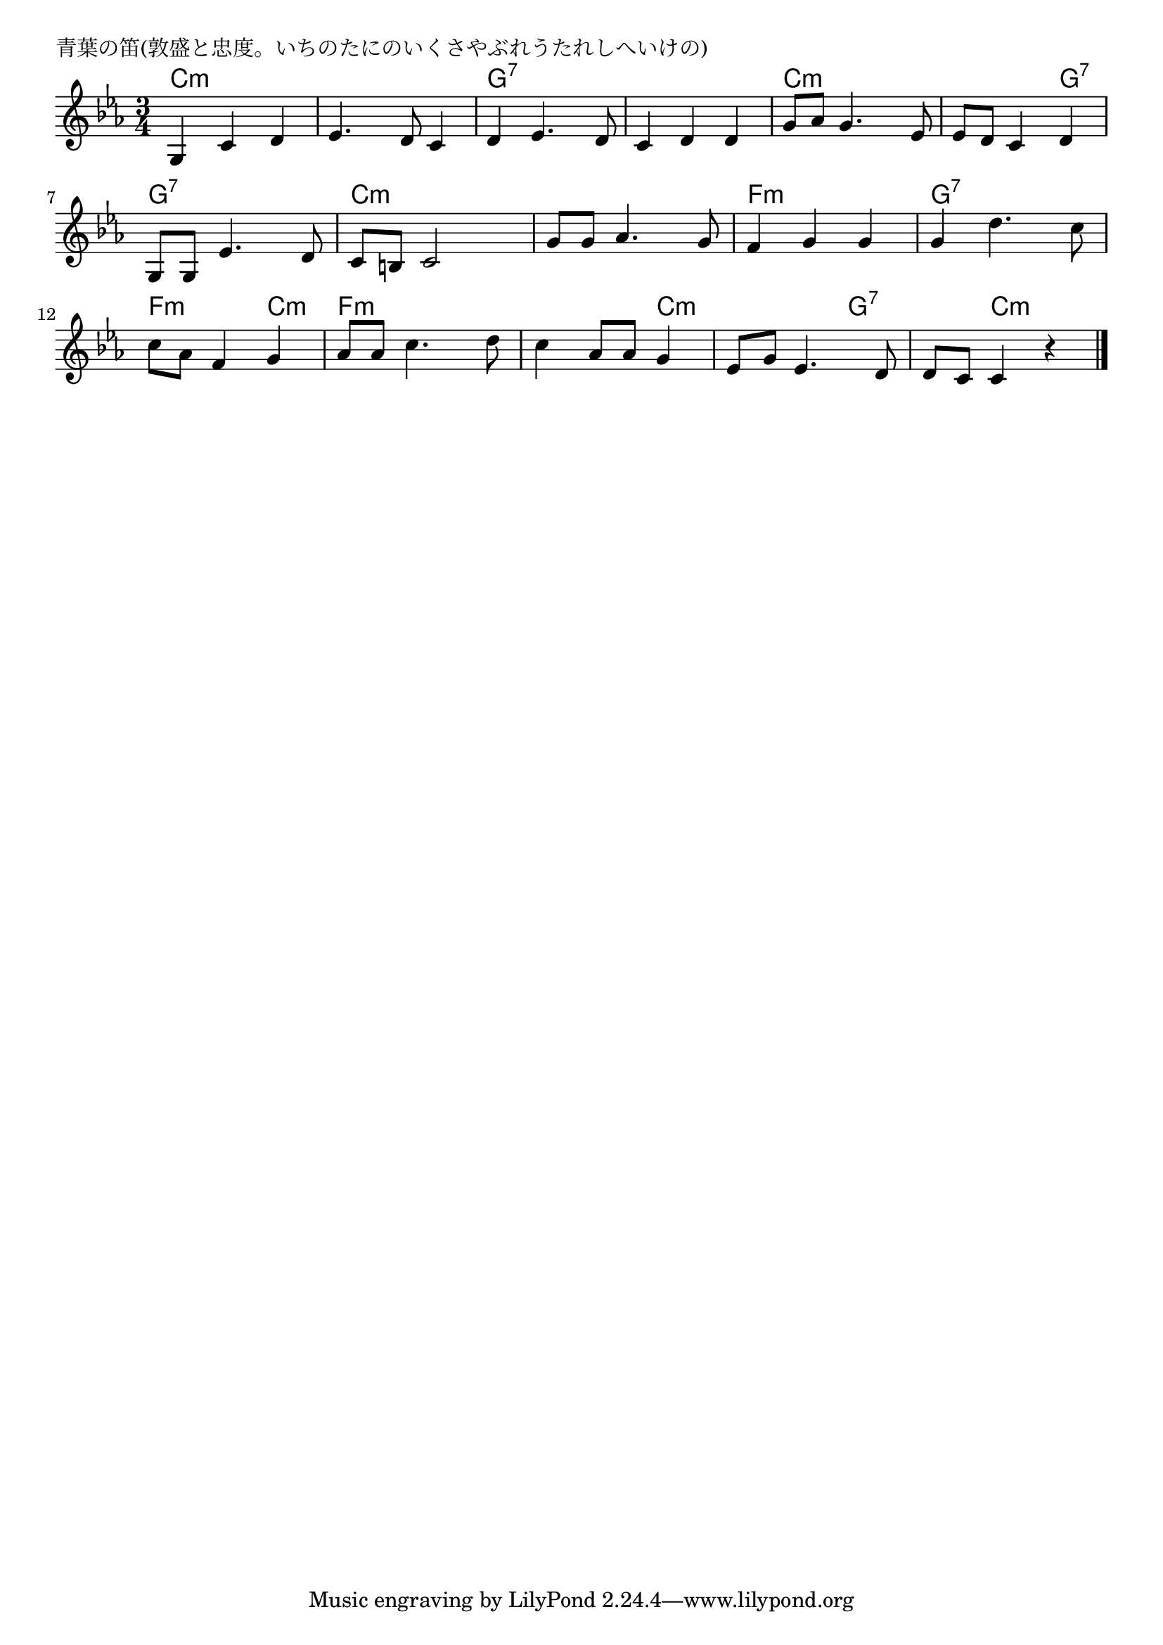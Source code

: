 \version "2.18.2"

% 青葉の笛(敦盛と忠度。いちのたにのいくさやぶれうたれしへいけの)

\header {
piece = "青葉の笛(敦盛と忠度。いちのたにのいくさやぶれうたれしへいけの)"
}

melody =
\relative c' {
\key c \minor
\time 3/4
\set Score.tempoHideNote = ##t
\tempo 4=90
\numericTimeSignature
%
g4 c d |
es4. d8 c4 |
d es4. d8 |
c4 d d |

g8 as g4. es8 |
es d c4 d |
g,8 g es'4. d8 |
c b c2 |

g'8 g as4. g8 |
f4 g g |
g d'4. c8 |
c as f4 g |

as8 as c4. d8 |
c4 as8 as g4 |
es8 g es4. d8 |
d c c4 r |

\bar "|."
}
\score {
<<
\chords {
\set noChordSymbol = ""
\set chordChanges=##t
%%
c4:m c:m c:m c:m c:m c:m g:7 g:7 g:7 g:7 g:7 g:7
c:m c:m c:m c:m c:m g:7 g:7 g:7 g:7 c:m c:m c:m
c:m c:m c:m f:m f:m f:m g:7 g:7 g:7 f:m f:m c:m
f:m f:m f:m f:m f:m c:m c:m c:m g:7 g:7 c:m c:m

}
\new Staff {\melody}
>>
\layout {
line-width = #190
indent = 0\mm
}
\midi {}
}